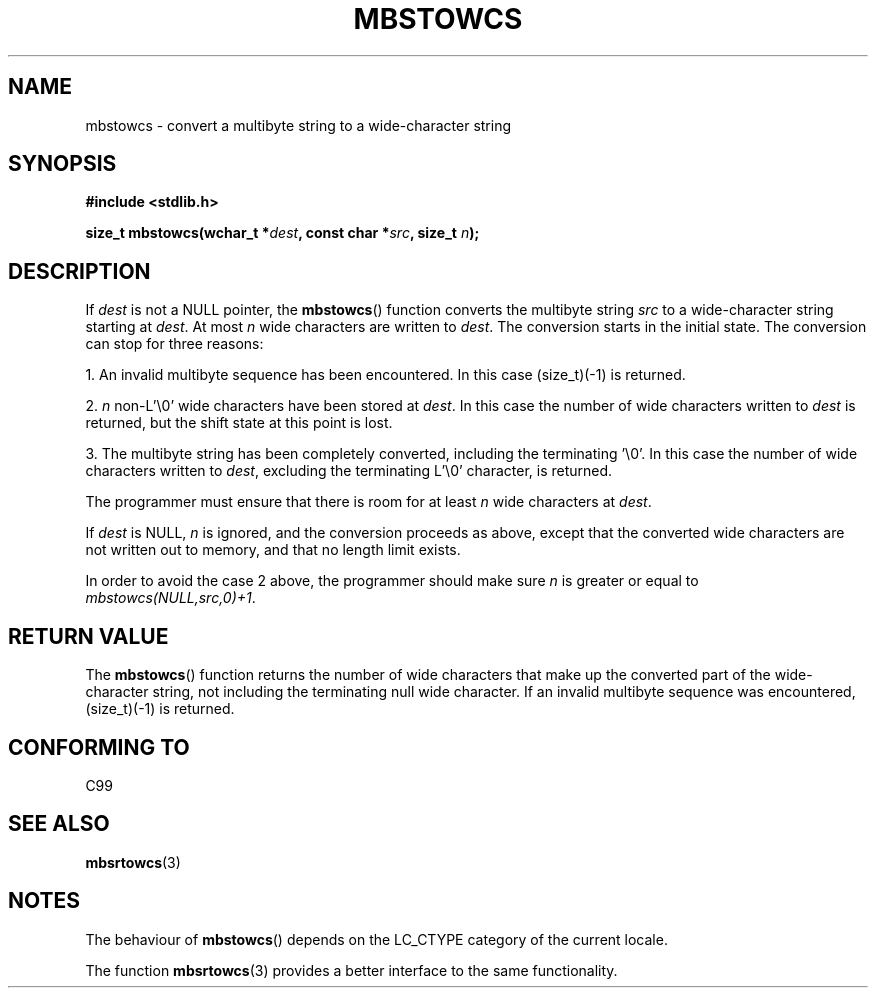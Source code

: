 .\" Copyright (c) Bruno Haible <haible@clisp.cons.org>
.\"
.\" This is free documentation; you can redistribute it and/or
.\" modify it under the terms of the GNU General Public License as
.\" published by the Free Software Foundation; either version 2 of
.\" the License, or (at your option) any later version.
.\"
.\" References consulted:
.\"   GNU glibc-2 source code and manual
.\"   Dinkumware C library reference http://www.dinkumware.com/
.\"   OpenGroup's Single Unix specification http://www.UNIX-systems.org/online.html
.\"   ISO/IEC 9899:1999
.\"
.TH MBSTOWCS 3  1999-07-25 "GNU" "Linux Programmer's Manual"
.SH NAME
mbstowcs \- convert a multibyte string to a wide-character string
.SH SYNOPSIS
.nf
.B #include <stdlib.h>
.sp
.BI "size_t mbstowcs(wchar_t *" dest ", const char *" src ", size_t " n );
.fi
.SH DESCRIPTION
If \fIdest\fP is not a NULL pointer,
the \fBmbstowcs\fP() function converts the
multibyte string \fIsrc\fP to a wide-character string starting at \fIdest\fP.
At most \fIn\fP wide characters are written to \fIdest\fP.
The conversion starts
in the initial state.
The conversion can stop for three reasons:
.PP
1. An invalid multibyte sequence has been encountered.
In this case
(size_t)(\-1) is returned.
.PP
2. \fIn\fP non-L'\\0' wide characters have been stored at \fIdest\fP.
In this
case the number of wide characters written to \fIdest\fP is returned, but the
shift state at this point is lost.
.PP
3. The multibyte string has been completely converted, including the
terminating '\\0'.
In this case the number of wide characters written to
\fIdest\fP, excluding the terminating L'\\0' character, is returned.
.PP
The programmer must ensure that there is room for at least \fIn\fP wide
characters at \fIdest\fP.
.PP
If \fIdest\fP is NULL, \fIn\fP is ignored, and the conversion proceeds as
above, except that the converted wide characters are not written out to memory,
and that no length limit exists.
.PP
In order to avoid the case 2 above, the programmer should make sure \fIn\fP is
greater or equal to \fImbstowcs(NULL,src,0)+1\fP.
.SH "RETURN VALUE"
The \fBmbstowcs\fP() function returns the number of wide characters that make
up the converted part of the wide-character string, not including the
terminating null wide character.
If an invalid multibyte sequence was
encountered, (size_t)(\-1) is returned.
.SH "CONFORMING TO"
C99
.SH "SEE ALSO"
.BR mbsrtowcs (3)
.SH NOTES
The behaviour of \fBmbstowcs\fP() depends on the LC_CTYPE category of the
current locale.
.PP
The function \fBmbsrtowcs\fP(3) provides a better interface to the same
functionality.
